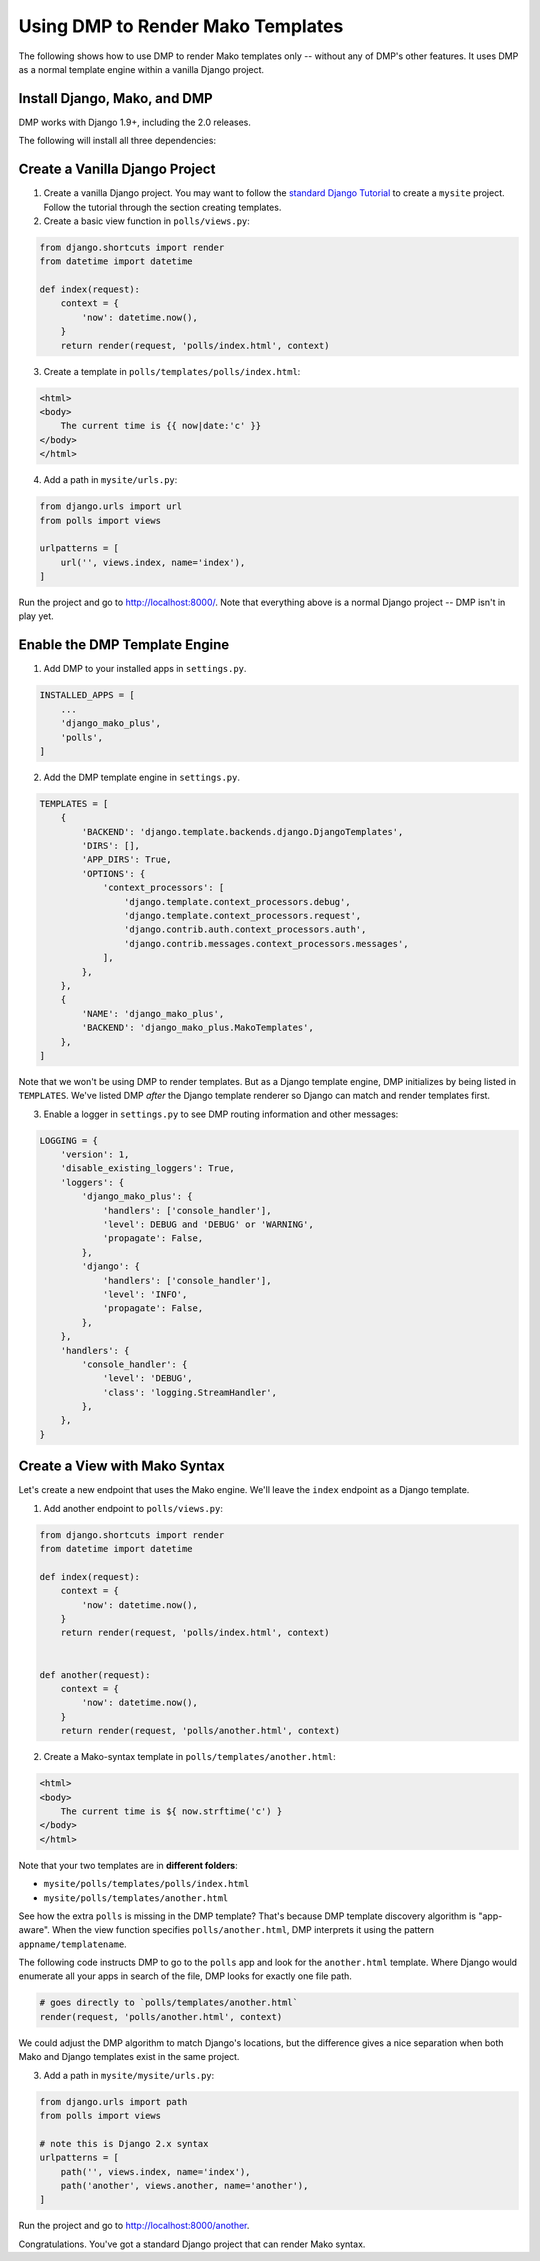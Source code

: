 .. _install_as_renderer:

Using DMP to Render Mako Templates
=======================================

The following shows how to use DMP to render Mako templates only -- without any of DMP's other features.  It uses DMP as a normal template engine within a vanilla Django project.


Install Django, Mako, and DMP
----------------------------------

DMP works with Django 1.9+, including the 2.0 releases.

The following will install all three dependencies:

.. tabs::

   .. group-tab:: Linux/Mac

        .. code:: bash

            pip3 install --upgrade django-mako-plus

   .. group-tab:: Windows

        .. code:: powershell

            pip install --upgrade django-mako-plus


Create a Vanilla Django Project
-------------------------------------

1. Create a vanilla Django project.  You may want to follow the `standard Django Tutorial <https://docs.djangoproject.com/en/dev/intro/tutorial01/>`_ to create a ``mysite`` project.  Follow the tutorial through the section creating templates.

2. Create a basic view function in ``polls/views.py``:

.. code-block:: python

    from django.shortcuts import render
    from datetime import datetime

    def index(request):
        context = {
            'now': datetime.now(),
        }
        return render(request, 'polls/index.html', context)


3. Create a template in ``polls/templates/polls/index.html``:

.. code-block:: html+mako

    <html>
    <body>
        The current time is {{ now|date:'c' }}
    </body>
    </html>


4. Add a path in ``mysite/urls.py``:

.. code-block:: python

    from django.urls import url
    from polls import views

    urlpatterns = [
        url('', views.index, name='index'),
    ]


Run the project and go to `http://localhost:8000/ <http://localhost:8000/>`_.  Note that everything above is a normal Django project -- DMP isn't in play yet.


Enable the DMP Template Engine
----------------------------------

1. Add DMP to your installed apps in ``settings.py``.

.. code-block:: python

    INSTALLED_APPS = [
        ...
        'django_mako_plus',
        'polls',
    ]

2. Add the DMP template engine in ``settings.py``.

.. code-block:: python

    TEMPLATES = [
        {
            'BACKEND': 'django.template.backends.django.DjangoTemplates',
            'DIRS': [],
            'APP_DIRS': True,
            'OPTIONS': {
                'context_processors': [
                    'django.template.context_processors.debug',
                    'django.template.context_processors.request',
                    'django.contrib.auth.context_processors.auth',
                    'django.contrib.messages.context_processors.messages',
                ],
            },
        },
        {
            'NAME': 'django_mako_plus',
            'BACKEND': 'django_mako_plus.MakoTemplates',
        },
    ]

Note that we won't be using DMP to render templates.  But as a Django template engine, DMP initializes by being listed in ``TEMPLATES``.  We've listed DMP *after* the Django template renderer so Django can match and render templates first.

3. Enable a logger in ``settings.py`` to see DMP routing information and other messages:

.. code-block:: python

    LOGGING = {
        'version': 1,
        'disable_existing_loggers': True,
        'loggers': {
            'django_mako_plus': {
                'handlers': ['console_handler'],
                'level': DEBUG and 'DEBUG' or 'WARNING',
                'propagate': False,
            },
            'django': {
                'handlers': ['console_handler'],
                'level': 'INFO',
                'propagate': False,
            },
        },
        'handlers': {
            'console_handler': {
                'level': 'DEBUG',
                'class': 'logging.StreamHandler',
            },
        },
    }


Create a View with Mako Syntax
-------------------------------------

Let's create a new endpoint that uses the Mako engine.  We'll leave the ``index`` endpoint as a Django template.

1. Add another endpoint to ``polls/views.py``:

.. code-block:: python

    from django.shortcuts import render
    from datetime import datetime

    def index(request):
        context = {
            'now': datetime.now(),
        }
        return render(request, 'polls/index.html', context)


    def another(request):
        context = {
            'now': datetime.now(),
        }
        return render(request, 'polls/another.html', context)


2. Create a Mako-syntax template in ``polls/templates/another.html``:

.. code-block:: html+mako

    <html>
    <body>
        The current time is ${ now.strftime('c') }
    </body>
    </html>

Note that your two templates are in **different folders**:

* ``mysite/polls/templates/polls/index.html``
* ``mysite/polls/templates/another.html``

See how the extra ``polls`` is missing in the DMP template?  That's because DMP template discovery algorithm is "app-aware".  When the view function specifies ``polls/another.html``, DMP interprets it using the pattern ``appname/templatename``.

The following code instructs DMP to go to the ``polls`` app and look for the ``another.html`` template.  Where Django would enumerate all your apps in search of the file, DMP looks for exactly one file path.

.. code-block:: python

    # goes directly to `polls/templates/another.html`
    render(request, 'polls/another.html', context)

We could adjust the DMP algorithm to match Django's locations, but the difference gives a nice separation when both Mako and Django templates exist in the same project.


3. Add a path in ``mysite/mysite/urls.py``:

.. code-block:: python

    from django.urls import path
    from polls import views

    # note this is Django 2.x syntax
    urlpatterns = [
        path('', views.index, name='index'),
        path('another', views.another, name='another'),
    ]


Run the project and go to `http://localhost:8000/another <http://localhost:8000/another>`_.

Congratulations.  You've got a standard Django project that can render Mako syntax.
